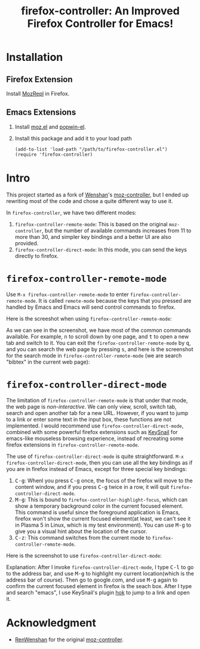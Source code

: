 #+TITLE: firefox-controller: An Improved Firefox Controller for Emacs!

* Installation
** Firefox Extension
   Install [[https://addons.mozilla.org/en-US/firefox/addon/mozrepl/][MozRepl]] in Firefox.
** Emacs Extensions
   1. Install [[https://github.com/bard/mozrepl/wiki/Emacs-integration][moz.el]] and [[https://github.com/m2ym/popwin-el][popwin-el]].
   2. Install this package and add it to your load path
      : (add-to-list 'load-path "/path/to/firefox-controller.el")
      : (require 'firefox-controller)

* Intro
This project started as a fork of [[https://github.com/RenWenshan][Wenshan]]'s [[https://github.com/RenWenshan/emacs-moz-controller][moz-controller]], but I ended up
rewriting most of the code and chose a quite different way to use it.

In =firefox-controller=, we have two different modes:
1. =firefox-controller-remote-mode=: This is based on the original
   =moz-controller=, but the number of available commands increases from 11 to
   more than 30, and simpler key bindings and a better UI are also provided.
2. =firefox-controller-direct-mode=: In this mode, you can send the keys
   directly to firefox.

* =firefox-controller-remote-mode=
Use =M-x firefox-controller-remote-mode= to enter
=firefox-controller-remote-mode=. It is called =remote-mode= because the keys
that you pressed are handled by Emacs and Emacs will send control commands to
firefox.

Here is the screeshot when using =firefox-controller-remote-mode=:
[[./screenshots/remote-mode.png]]

As we can see in the screenshot, we have most of the common commands available.
For example, @@html:<kbd>@@n@@html:</kbd>@@ to scroll down by one page, and
@@html:<kbd>@@t@@html:</kbd>@@ to open a new tab and switch to it. You can exit
the =firefox-controller-remote-mode= by @@html:<kbd>@@q@@html:</kbd>@@, and you
can search the web page by pressing @@html:<kbd>@@s@@html:</kbd>@@, and here is
the screenshot for the search mode in =firefox-controller-remote-mode= (we are
search "bibtex" in the current web page):
[[./screenshots/search-mode.png]]

* =firefox-controller-direct-mode=
The limitation of =firefox-controller-remote-mode= is that under that mode, the
web page is /non-interactive/. We can only view, scroll, switch tab, search and
open another tab for a new URL. However, if you want to jump to a link or enter
some text in the input box, these functions are not implemented. I would
recommend use =firefox-controller-direct-mode=, combined with some powerful
firefox extensions such as [[https://github.com/mooz/keysnail][KeySnail]] for emacs-like mouseless browsing
experience, instead of recreating some firefox extensions in
=firefox-controller-remote-mode=.

The use of =firefox-controller-direct-mode= is quite straightforward. =M-x
firefox-controller-direct-mode=, then you can use all the key bindings as if you
are in firefox instead of Emacs, except for three special key bindings:
1. @@html:<kbd>@@C-g@@html:</kbd>@@: Whenl you press
   @@html:<kbd>@@C-g@@html:</kbd>@@ once, the focus of the firefox will move to
   the content window, and if you press @@html:<kbd>@@C-g@@html:</kbd>@@ twice
   in a row, it will quit =firefox-controller-direct-mode=.
2. @@html:<kbd>@@M-g@@html:</kbd>@@: This is bound to
   =firefox-controller-highlight-focus=, which can show a temporary background
   color in the current focused element. This command is useful since the
   foreground application is Emacs, firefox won't show the current focused
   element(at least, we can't see it in Plasma 5 in Linux, which is my test
   environment). You can use @@html:<kbd>@@M-g@@html:</kbd>@@ to give you a
   visual hint about the location of the cursor.
3. @@html:<kbd>@@C-z@@html:</kbd>@@: This command switches from the current mode
   to =firefox-controller-remote-mode=.

Here is the screenshot to use =firefox-controller-direct-mode=:
[[./screenshots/direct-mode.gif]]

Explanation: After I invoke =firefox-controller-direct-mode=, I type
@@html:<kbd>@@C-l@@html:</kbd>@@ to go to the address bar, and use
@@html:<kbd>@@M-g@@html:</kbd>@@ to highlight my current location(which is the
address bar of course). Then go to google.com, and use
@@html:<kbd>@@M-g@@html:</kbd>@@ again to confirm the current focused element in
firefox is the seach box. After I type and search "emacs", I use KeySnail's
plugin [[https://github.com/mooz/keysnail/raw/master/plugins/hok.ks.js][hok]] to jump to a link and open it.

* Acknowledgment
  - [[https://github.com/RenWenshan/][RenWenshan]] for the original [[https://github.com/RenWenshan/emacs-moz-controller][moz-controller]].
